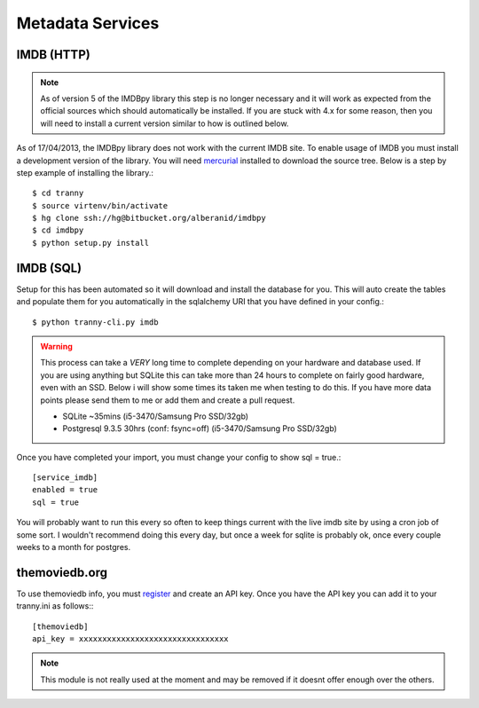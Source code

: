 Metadata Services
-----------------

IMDB (HTTP)
~~~~~~~~~~~

.. note:: As of version 5 of the IMDBpy library this step is no longer necessary and it will
    work as expected from the official sources which should automatically be installed.
    If you are stuck with 4.x for some reason, then you will need to install a current version
    similar to how is outlined below.

As of 17/04/2013, the IMDBpy library does not work with the current IMDB site. To enable
usage of IMDB you must install a development version of the library. You will need
`mercurial <http://mercurial.selenic.com/>`_ installed to download the source tree. Below
is a step by step example of installing the library.::

    $ cd tranny
    $ source virtenv/bin/activate
    $ hg clone ssh://hg@bitbucket.org/alberanid/imdbpy
    $ cd imdbpy
    $ python setup.py install


IMDB (SQL)
~~~~~~~~~~

Setup for this has been automated so it will download and install the database for you.
This will auto create the tables and populate them for you automatically in the
sqlalchemy URI that you have defined in your config.::

    $ python tranny-cli.py imdb

.. warning:: This process can take a *VERY* long time to complete depending on your
    hardware and database used. If you are using anything but SQLite this can take more
    than 24 hours to complete on fairly good hardware, even with an SSD. Below i will show
    some times its taken me when testing to do this. If you have more data points please
    send them to me or add them and create a pull request.

    - SQLite ~35mins (i5-3470/Samsung Pro SSD/32gb)
    - Postgresql 9.3.5 30hrs (conf: fsync=off) (i5-3470/Samsung Pro SSD/32gb)

Once you have completed your import, you must change your config to show sql = true.::

    [service_imdb]
    enabled = true
    sql = true

You will probably want to run this every so often to keep things current with the live imdb
site by using a cron job of some sort. I wouldn't recommend doing this every day, but once a week
for sqlite is probably ok, once every couple weeks to a month for postgres.

themoviedb.org
~~~~~~~~~~~~~~

To use themoviedb info, you must `register <https://www.themoviedb.org/account/signup>`_ and create an API key.
Once you have the API key you can add it to your tranny.ini as follows:::

    [themoviedb]
    api_key = xxxxxxxxxxxxxxxxxxxxxxxxxxxxxxxx

.. note::
    This module is not really used at the moment and may be removed if it doesnt offer
    enough over the others.

